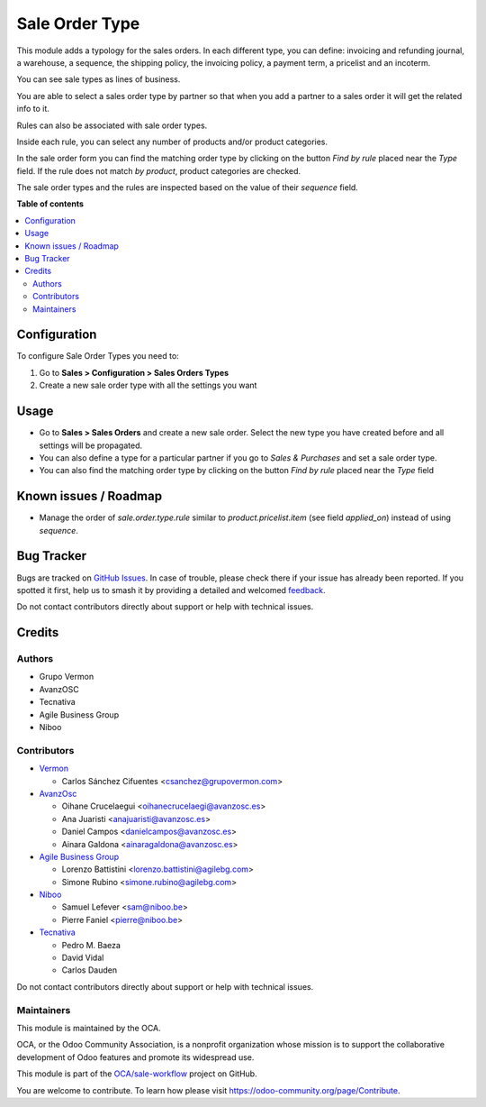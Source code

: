 ===============
Sale Order Type
===============

.. 
   !!!!!!!!!!!!!!!!!!!!!!!!!!!!!!!!!!!!!!!!!!!!!!!!!!!!
   !! This file is generated by oca-gen-addon-readme !!
   !! changes will be overwritten.                   !!
   !!!!!!!!!!!!!!!!!!!!!!!!!!!!!!!!!!!!!!!!!!!!!!!!!!!!
   !! source digest: sha256:ba07906b8dda6c0d84d7f9cb8ae98c979ab0be235f4cc1e3cdbd0cd2e0c685cf
   !!!!!!!!!!!!!!!!!!!!!!!!!!!!!!!!!!!!!!!!!!!!!!!!!!!!

.. |badge1| image:: https://img.shields.io/badge/maturity-Beta-yellow.png
    :target: https://odoo-community.org/page/development-status
    :alt: Beta
.. |badge2| image:: https://img.shields.io/badge/licence-AGPL--3-blue.png
    :target: http://www.gnu.org/licenses/agpl-3.0-standalone.html
    :alt: License: AGPL-3
.. |badge3| image:: https://img.shields.io/badge/github-OCA%2Fsale--workflow-lightgray.png?logo=github
    :target: https://github.com/OCA/sale-workflow/tree/11.0/sale_order_type
    :alt: OCA/sale-workflow
.. |badge4| image:: https://img.shields.io/badge/weblate-Translate%20me-F47D42.png
    :target: https://translation.odoo-community.org/projects/sale-workflow-11-0/sale-workflow-11-0-sale_order_type
    :alt: Translate me on Weblate
.. |badge5| image:: https://img.shields.io/badge/runboat-Try%20me-875A7B.png
    :target: https://runboat.odoo-community.org/builds?repo=OCA/sale-workflow&target_branch=11.0
    :alt: Try me on Runboat

|badge1| |badge2| |badge3| |badge4| |badge5|

This module adds a typology for the sales orders. In each different type, you
can define: invoicing and refunding journal, a warehouse, a sequence,
the shipping policy, the invoicing policy, a payment term, a pricelist
and an incoterm.

You can see sale types as lines of business.

You are able to select a sales order type by partner so that when you add a
partner to a sales order it will get the related info to it.

Rules can also be associated with sale order types.

Inside each rule, you can select any number of products and/or product categories.

In the sale order form you can find the matching order type by clicking on the button *Find by rule* placed near the *Type* field.
If the rule does not match *by product*, product categories are checked.

The sale order types and the rules are inspected based on the value of their *sequence* field.

**Table of contents**

.. contents::
   :local:

Configuration
=============

To configure Sale Order Types you need to:

1. Go to **Sales > Configuration > Sales Orders Types**
2. Create a new sale order type with all the settings you want

Usage
=====

* Go to **Sales > Sales Orders** and create a new sale order. Select the new type you have created before and all settings will be propagated.
* You can also define a type for a particular partner if you go to *Sales & Purchases* and set a sale order type.
* You can also find the matching order type by clicking on the button *Find by rule* placed near the *Type* field

Known issues / Roadmap
======================

* Manage the order of *sale.order.type.rule* similar to *product.pricelist.item* (see field *applied_on*) instead of using *sequence*.

Bug Tracker
===========

Bugs are tracked on `GitHub Issues <https://github.com/OCA/sale-workflow/issues>`_.
In case of trouble, please check there if your issue has already been reported.
If you spotted it first, help us to smash it by providing a detailed and welcomed
`feedback <https://github.com/OCA/sale-workflow/issues/new?body=module:%20sale_order_type%0Aversion:%2011.0%0A%0A**Steps%20to%20reproduce**%0A-%20...%0A%0A**Current%20behavior**%0A%0A**Expected%20behavior**>`_.

Do not contact contributors directly about support or help with technical issues.

Credits
=======

Authors
~~~~~~~

* Grupo Vermon
* AvanzOSC
* Tecnativa
* Agile Business Group
* Niboo

Contributors
~~~~~~~~~~~~

* `Vermon <http://www.grupovermon.com>`_

  * Carlos Sánchez Cifuentes <csanchez@grupovermon.com>

* `AvanzOsc <http://avanzosc.es>`_

  * Oihane Crucelaegui <oihanecrucelaegi@avanzosc.es>
  * Ana Juaristi <anajuaristi@avanzosc.es>
  * Daniel Campos <danielcampos@avanzosc.es>
  * Ainara Galdona <ainaragaldona@avanzosc.es>

* `Agile Business Group <https://www.agilebg.com>`_

  * Lorenzo Battistini <lorenzo.battistini@agilebg.com>
  * Simone Rubino <simone.rubino@agilebg.com>

* `Niboo <https://www.niboo.be/>`_

  * Samuel Lefever <sam@niboo.be>
  * Pierre Faniel <pierre@niboo.be>

* `Tecnativa <https://www.tecnativa.com>`_

  * Pedro M. Baeza
  * David Vidal
  * Carlos Dauden

Do not contact contributors directly about support or help with technical issues.

Maintainers
~~~~~~~~~~~

This module is maintained by the OCA.

.. image:: https://odoo-community.org/logo.png
   :alt: Odoo Community Association
   :target: https://odoo-community.org

OCA, or the Odoo Community Association, is a nonprofit organization whose
mission is to support the collaborative development of Odoo features and
promote its widespread use.

This module is part of the `OCA/sale-workflow <https://github.com/OCA/sale-workflow/tree/11.0/sale_order_type>`_ project on GitHub.

You are welcome to contribute. To learn how please visit https://odoo-community.org/page/Contribute.
